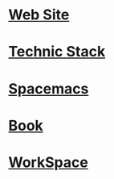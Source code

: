 * [[file:2015-07-15-website.org][Web Site]]
* [[file:2017-03-28-techic-stack.org][Technic Stack]]
* [[file:2017-03-19-spacemacs.org][Spacemacs]] 
* [[file:2017-03-19-book.org][Book]]
* [[file:workspace.org][WorkSpace]] 
